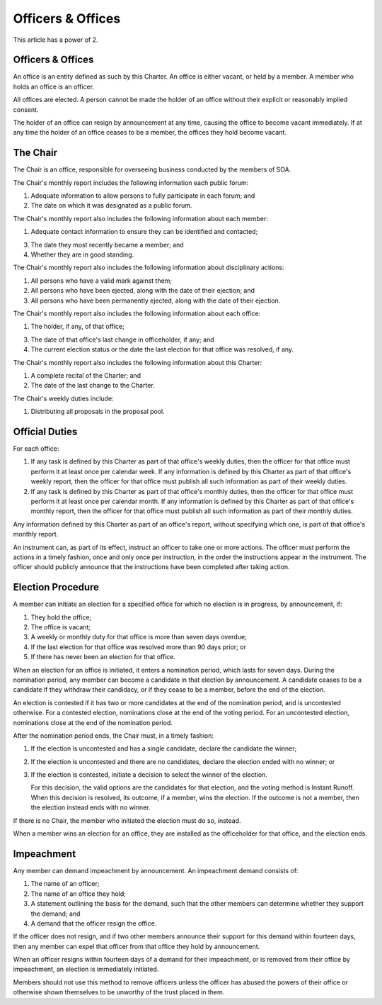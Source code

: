Officers & Offices
==================

This article has a power of 2.

Officers & Offices
------------------

An office is an entity defined as such by this Charter. An office is
either vacant, or held by a member. A member who holds an office is an officer.

All offices are elected. A person cannot be made the holder of an office
without their explicit or reasonably implied consent.

The holder of an office can resign by announcement at any time, causing the
office to become vacant immediately. If at any time the holder of an office
ceases to be a member, the offices they hold become vacant.

The Chair
---------

The Chair is an office, responsible for overseeing business conducted by the
members of SOA.

The Chair's monthly report includes the following information each public forum:

1. Adequate information to allow persons to fully participate in each forum; and

2. The date on which it was designated as a public forum.

The Chair's monthly report also includes the following information about each
member:

1. Adequate contact information to ensure they can be identified and contacted;

3. The date they most recently became a member; and

4. Whether they are in good standing.

The Chair's monthly report also includes the following information about
disciplinary actions:

1. All persons who have a valid mark against them;

2. All persons who have been ejected, along with the date of their ejection; and

3. All persons who have been permanently ejected, along with the date of their
   ejection.

The Chair's monthly report also includes the following information about each
office:

1. The holder, if any, of that office;

3. The date of that office's last change in officeholder, if any; and

4. The current election status or the date the last election for that office
   was resolved, if any.

The Chair's monthly report also includes the following information about this
Charter:

1. A complete recital of the Charter; and

2. The date of the last change to the Charter.

The Chair's weekly duties include:

1. Distributing all proposals in the proposal pool.

Official Duties
---------------

For each office:

1. If any task is defined by this Charter as part of that office's weekly
   duties, then the officer for that office must perform it at least once per
   calendar week. If any information is defined by this Charter as part of
   that office's weekly report, then the officer for that office must publish
   all such information as part of their weekly duties.

2. If any task is defined by this Charter as part of that office's monthly
   duties, then the officer for that office must perform it at least once per
   calendar month. If any information is defined by this Charter as part
   of that office's monthly report, then the officer for that office must
   publish all such information as part of their monthly duties.

Any information defined by this Charter as part of an office's report,
without specifying which one, is part of that office's monthly report.

An instrument can, as part of its effect, instruct an officer to take one or
more actions. The officer must perform the actions in a timely fashion, once
and only once per instruction, in the order the instructions appear in the
instrument. The officer should publicly announce that the instructions have
been completed after taking action.

Election Procedure
------------------

A member can initiate an election for a specified office for which no election
is in progress, by announcement, if:

1. They hold the office;

2. The office is vacant;

3. A weekly or monthly duty for that office is more than seven days overdue;

4. If the last election for that office was resolved more than 90 days prior; or

5. If there has never been an election for that office.

When an election for an office is initiated, it enters a nomination period,
which lasts for seven days. During the nomination period, any member can become
a candidate in that election by announcement. A candidate ceases to be a
candidate if they withdraw their candidacy, or if they cease to be a member,
before the end of the election.

An election is contested if it has two or more candidates at the end of the
nomination period, and is uncontested otherwise. For a contested election,
nominations close at the end of the voting period. For an uncontested election,
nominations close at the end of the nomination period.

After the nomination period ends, the Chair must, in a timely fashion:

1. If the election is uncontested and has a single candidate, declare the
   candidate the winner;

2. If the election is uncontested and there are no candidates, declare the
   election ended with no winner; or

3. If the election is contested, initiate a decision to select the winner of
   the election.

   For this decision, the valid options are the candidates for that election,
   and the voting method is Instant Runoff. When this decision is resolved, its
   outcome, if a member, wins the election. If the outcome is not a member,
   then the election instead ends with no winner.

If there is no Chair, the member who initiated the election must do so, instead.

When a member wins an election for an office, they are installed as the
officeholder for that office, and the election ends.

Impeachment
-----------

Any member can demand impeachment by announcement. An impeachment demand
consists of:

1. The name of an officer;

2. The name of an office they hold;

3. A statement outlining the basis for the demand, such that the other members
   can determine whether they support the demand; and

4. A demand that the officer resign the office.

If the officer does not resign, and if two other members announce their support
for this demand within fourteen days, then any member can expel that officer
from that office they hold by announcement.

When an officer resigns within fourteen days of a demand for their impeachment, or is removed from their office by impeachment, an election is immediately initiated.

Members should not use this method to remove officers unless the officer has
abused the powers of their office or otherwise shown themselves to be unworthy
of the trust placed in them.
